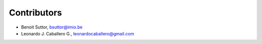 Contributors
============

- Benoit Suttor, bsuttor@imio.be
- Leonardo J. Caballero G., leonardocaballero@gmail.com

